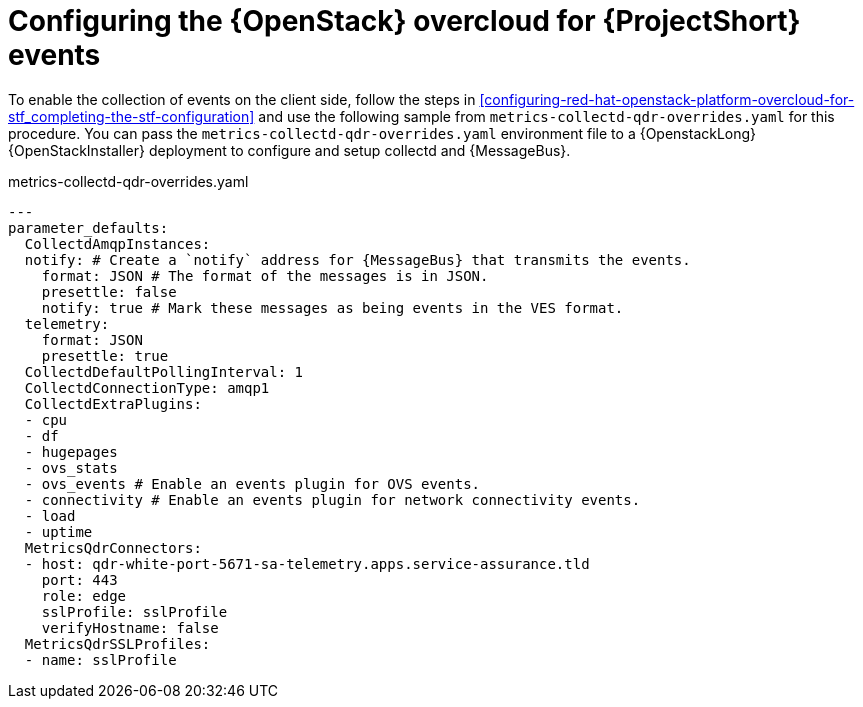 // Module included in the following assemblies:
//
// <List assemblies here, each on a new line>

// This module can be included from assemblies using the following include statement:
// include::<path>/proc_configuring-red-hat-openstack-platform-overcloud-for-stf.adoc[leveloffset=+1]

// The file name and the ID are based on the module title. For example:
// * file name: proc_doing-procedure-a.adoc
// * ID: [id='proc_doing-procedure-a_{context}']
// * Title: = Doing procedure A
//
// The ID is used as an anchor for linking to the module. Avoid changing
// it after the module has been published to ensure existing links are not
// broken.
//
// The `context` attribute enables module reuse. Every module's ID includes
// {context}, which ensures that the module has a unique ID even if it is
// reused multiple times in a guide.
//
// Start the title with a verb, such as Creating or Create. See also
// _Wording of headings_ in _The IBM Style Guide_.
[id="configuring-red-hat-openstack-platform-overcloud-for-stf-events_{context}"]
= Configuring the {OpenStack} overcloud for {ProjectShort} events

To enable the collection of events on the client side, follow the steps in
<<configuring-red-hat-openstack-platform-overcloud-for-stf_completing-the-stf-configuration>> and use the following sample from `metrics-collectd-qdr-overrides.yaml` for this procedure.
You can pass the `metrics-collectd-qdr-overrides.yaml` environment file to a {OpenstackLong} {OpenStackInstaller} deployment to configure and setup collectd and {MessageBus}.

.metrics-collectd-qdr-overrides.yaml
[source,yaml]
----
---
parameter_defaults:
  CollectdAmqpInstances:
  notify: # Create a `notify` address for {MessageBus} that transmits the events.
    format: JSON # The format of the messages is in JSON.
    presettle: false
    notify: true # Mark these messages as being events in the VES format.
  telemetry:
    format: JSON
    presettle: true
  CollectdDefaultPollingInterval: 1
  CollectdConnectionType: amqp1
  CollectdExtraPlugins:
  - cpu
  - df
  - hugepages
  - ovs_stats
  - ovs_events # Enable an events plugin for OVS events.
  - connectivity # Enable an events plugin for network connectivity events.
  - load
  - uptime
  MetricsQdrConnectors:
  - host: qdr-white-port-5671-sa-telemetry.apps.service-assurance.tld
    port: 443
    role: edge
    sslProfile: sslProfile
    verifyHostname: false
  MetricsQdrSSLProfiles:
  - name: sslProfile
----
